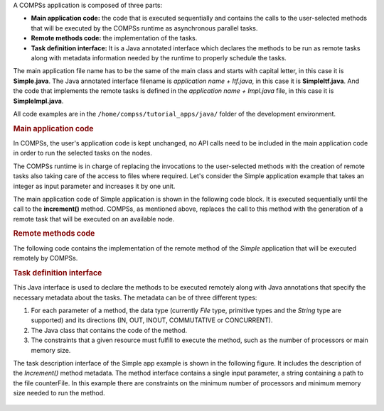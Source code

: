 A COMPSs application is composed of three parts:

-  **Main application code:** the code that is executed sequentially and
   contains the calls to the user-selected methods that will be executed
   by the COMPSs runtime as asynchronous parallel tasks.

-  **Remote methods code:** the implementation of the tasks.

-  **Task definition interface:** It is a Java annotated interface which
   declares the methods to be run as remote tasks along with metadata
   information needed by the runtime to properly schedule the tasks.

The main application file name has to be the same of the main class and
starts with capital letter, in this case it is **Simple.java**. The Java
annotated interface filename is *application name + Itf.java*, in this
case it is **SimpleItf.java**. And the code that implements the remote
tasks is defined in the *application name + Impl.java* file, in this
case it is **SimpleImpl.java**.

All code examples are in the ``/home/compss/tutorial_apps/java/`` folder
of the development environment.

.. rubric:: Main application code

In COMPSs, the user's application code is kept unchanged, no API calls
need to be included in the main application code in order to run the
selected tasks on the nodes.

The COMPSs runtime is in charge of replacing the invocations to the
user-selected methods with the creation of remote tasks also taking care
of the access to files where required. Let's consider the Simple
application example that takes an integer as input parameter and
increases it by one unit.

The main application code of Simple application is shown in the following
code block. It is executed sequentially until the call to the **increment()**
method. COMPSs, as mentioned above, replaces the call to this method with
the generation of a remote task that will be executed on an available node.

.. code-block:: java
    :caption: Simple in Java (Simple.java)

    package simple;

    import java.io.FileInputStream;
    import java.io.FileOutputStream;
    import java.io.IOException;
    import simple.SimpleImpl;

    public class Simple {

      public static void main(String[] args) {
        String counterName = "counter";
        int initialValue = args[0];

        //--------------------------------------------------------------//
        // Creation of the file which will contain the counter variable //
        //--------------------------------------------------------------//
        try {
           FileOutputStream fos = new FileOutputStream(counterName);
           fos.write(initialValue);
           System.out.println("Initial counter value is " + initialValue);
           fos.close();
        }catch(IOException ioe) {
           ioe.printStackTrace();
        }

        //----------------------------------------------//
        //           Execution of the program           //
        //----------------------------------------------//
        SimpleImpl.increment(counterName);

        //----------------------------------------------//
        //    Reading from an object stored in a File   //
        //----------------------------------------------//
        try {
           FileInputStream fis = new FileInputStream(counterName);
           System.out.println("Final counter value is " + fis.read());
           fis.close();
        }catch(IOException ioe) {
           ioe.printStackTrace();
        }
      }
    }

.. rubric:: Remote methods code

The following code contains the implementation of the remote method of
the *Simple* application that will be executed remotely by COMPSs.

.. code-block:: java
    :caption: Simple Implementation (SimpleImpl.java)

    package simple;

    import  java.io.FileInputStream;
    import  java.io.FileOutputStream;
    import  java.io.IOException;
    import  java.io.FileNotFoundException;

    public class SimpleImpl {
      public static void increment(String counterFile) {
        try{
          FileInputStream fis = new FileInputStream(counterFile);
          int count = fis.read();
          fis.close();
          FileOutputStream fos = new FileOutputStream(counterFile);
          fos.write(++count);
          fos.close();
        }catch(FileNotFoundException fnfe){
          fnfe.printStackTrace();
        }catch(IOException ioe){
          ioe.printStackTrace();
        }
      }
    }

.. rubric:: Task definition interface

This Java interface is used to declare the methods to be executed
remotely along with Java annotations that specify the necessary metadata
about the tasks. The metadata can be of three different types:

#. For each parameter of a method, the data type (currently *File* type,
   primitive types and the *String* type are supported) and its
   directions (IN, OUT, INOUT, COMMUTATIVE or CONCURRENT).

#. The Java class that contains the code of the method.

#. The constraints that a given resource must fulfill to execute the
   method, such as the number of processors or main memory size.

The task description interface of the Simple app example is shown in the
following figure. It includes the description of the *Increment()* method
metadata. The method interface contains a single input parameter, a string
containing a path to the file counterFile. In this example there are
constraints on the minimum number of processors and minimum memory size
needed to run the method.

   .. code-block:: java
       :caption: Interface of the Simple application (SimpleItf.java)

       package simple;

       import  es.bsc.compss.types.annotations.Constraints;
       import  es.bsc.compss.types.annotations.task.Method;
       import  es.bsc.compss.types.annotations.Parameter;
       import  es.bsc.compss.types.annotations.parameter.Direction;
       import  es.bsc.compss.types.annotations.parameter.Type;

       public interface SimpleItf {

         @Constraints(computingUnits = "1", memorySize = "0.3")
         @Method(declaringClass = "simple.SimpleImpl")
         void increment(
             @Parameter(type = Type.FILE, direction = Direction.INOUT)
             String file
         );

       }
